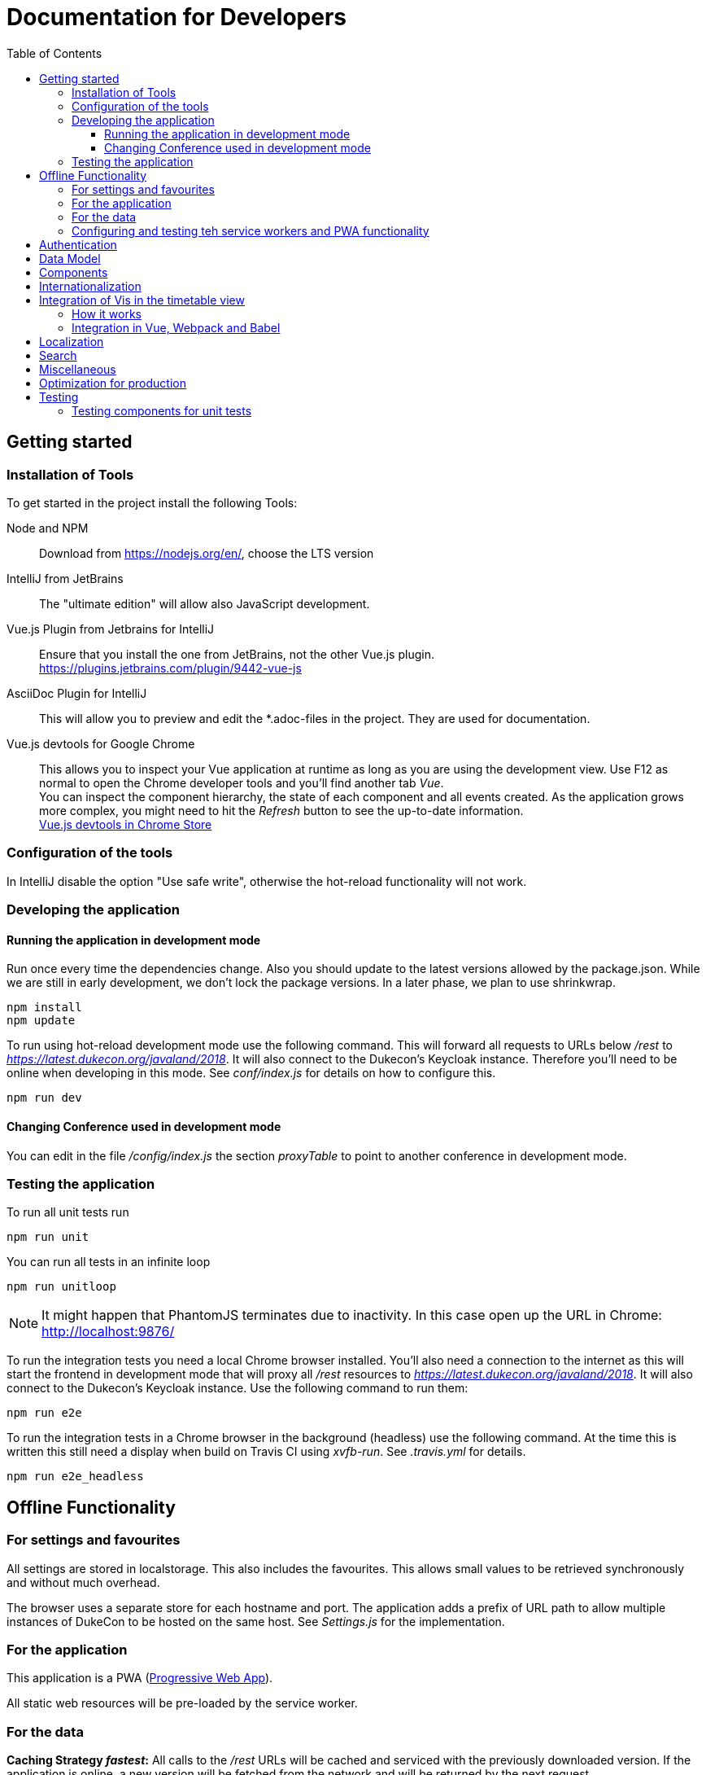 :toc:
:toclevels: 3
= Documentation for Developers

== Getting started

=== Installation of Tools

To get started in the project install the following Tools:

Node and NPM::
Download from https://nodejs.org/en/, choose the LTS version

IntelliJ from JetBrains::
The "ultimate edition" will allow also JavaScript development.

Vue.js Plugin from Jetbrains for IntelliJ::
Ensure that you install the one from JetBrains, not the other Vue.js plugin. +
https://plugins.jetbrains.com/plugin/9442-vue-js

AsciiDoc Plugin for IntelliJ::
This will allow you to preview and edit the *.adoc-files in the project.
They are used for documentation.

Vue.js devtools for Google Chrome::
This allows you to inspect your Vue application at runtime as long as you are using the development view.
Use F12 as normal to open the Chrome developer tools and you'll find another tab _Vue_. +
You can inspect the component hierarchy, the state of each component and all events created.
As the application grows more complex, you might need to hit the _Refresh_ button to see the up-to-date information. +
https://chrome.google.com/webstore/detail/vuejs-devtools/nhdogjmejiglipccpnnnanhbledajbpd[Vue.js devtools in Chrome Store]

=== Configuration of the tools

In IntelliJ disable the option "Use safe write", otherwise the hot-reload functionality will not work.

=== Developing the application

==== Running the application in development mode

Run once every time the dependencies change.
Also you should update to the latest versions allowed by the package.json.
While we are still in early development, we don't lock the package versions.
In a later phase, we plan to use shrinkwrap.

----
npm install
npm update
----

To run using hot-reload development mode use the following command.
This will forward all requests to URLs below _/rest_ to _https://latest.dukecon.org/javaland/2018_.
It will also connect to the Dukecon's Keycloak instance.
Therefore you'll need to be online when developing in this mode.
See _conf/index.js_ for details on how to configure this.

----
npm run dev
----

==== Changing Conference used in development mode

You can edit in the file _/config/index.js_ the section _proxyTable_ to point to another conference in development mode.

=== Testing the application

To run all unit tests run

----
npm run unit
----

You can run all tests in an infinite loop

----
npm run unitloop
----

NOTE: It might happen that PhantomJS terminates due to inactivity.
In this case open up the URL in Chrome: http://localhost:9876/

To run the integration tests you need a local Chrome browser installed.
You'll also need a connection to the internet as this will start the frontend in development mode that will proxy all _/rest_ resources to _https://latest.dukecon.org/javaland/2018_.
It will also connect to the Dukecon's Keycloak instance.
Use the following command to run them:

----
npm run e2e
----

To run the integration tests in a Chrome browser in the background (headless) use the following command.
At the time this is written this still need a display when build on Travis CI using _xvfb-run_.
See _.travis.yml_ for details.

----
npm run e2e_headless
----

== Offline Functionality

=== For settings and favourites

All settings are stored in localstorage.
This also includes the favourites.
This allows small values to be retrieved synchronously and without much overhead.

The browser uses a separate store for each hostname and port.
The application adds a prefix of URL path to allow multiple instances of DukeCon to be hosted on the same host.
See _Settings.js_ for the implementation.

=== For the application

This application is a PWA (https://en.wikipedia.org/wiki/Progressive_web_app[Progressive Web App]).

All static web resources will be pre-loaded by the service worker.

=== For the data

*Caching Strategy _fastest_:*
All calls to the _/rest_ URLs will be cached and serviced with the previously downloaded version.
If the application is online, a new version will be fetched from the network and will be returned by the next request.

Future versions might differentiate between URLs and choose _networkFirst_ to wait for a given time to get a fresh response.

=== Configuring and testing teh service workers and PWA functionality

See _webpack.prod.conf.js_ section _SWPrecacheWebpackPlugin_ on how to configure it.
From a developer's point of view you should be able to develop the application in offline mode and it will 'just work' in offline mode.

Offline functionality is not available in development mode.
It is only available in production mode (that is: when you run _npm run build_).

To test the offline functionality you will usually deploy it to a server and you'll need the REST resources to be available in a relative path.

To test it locally there is a switch in Conference.js to run it locally for the JavaLand conference:

Run once to install serve globally
----
npm install -g serve
----

Run after every change of the source

----
npm run build
serve dist
----

== Authentication

This project uses Keycloak for authentication: http://www.keycloak.org/

Keycloak needs to be initialized first, as it will use URL redirects that would other wise interfere with the Vue.js router.
The Keycloak client library is wrapped in DuekconKeycloak.js as a singleton for the project.

When the user logs in, an offline token is saved in the local storage of the browser.
When the user re-opens the website, the user is automatically signed in using the offline token.

== Data Model

The application uses a global data model for events and conference data.
It is loaded by Conference.js.
To all other components of the application it is readonly.
But they will be updated asynchronously when the data is loaded initially, they might be updated with new data periodically as well in the future.
Use the references returned to bind them to your model.

== Components

A Vue.js app is broken down to components.
Each route will be one component.
Components for each route are registered in _main.js_.

Best practices:

* If the page will interact with the route, i.e. to extract a URL parameter, it can be helpful to separate this part from the real logic of the page.
The _SpeakerPage.vue_ (interacts with the route) and _Speaker.vue_ (displays speaker data and can be re-used) is a good example.

* A sub-components can emit events to notify the parent.
For example _FilterEvents.vue_ emits an event to give the latest status if the filters are open or closed.
The parent component sets a corresponding CSS class that shows/hides the filters in mobile mode.

* If some changes in a component need to be broadcasted to (potentially) multiple other components or if the components are not in the same hierarchy, use the application's eventbus.
The eventbus is initialized in the _Eventbus.js_ as a mixin.
The instance is available within every other Vue instance. +
It has been first used within the _FilterEvent.vue_ component:
+
[source,javascript,indent=0]
----
      publishFilterSettings: function () {
        /* ... */
        this.eventbus.$emit('filter.status', filter)
      },
----
+
It is consumed for example within the _Schedule.vue_:
+
[source,javascript,indent=0]
----
    created () {
      this.eventbus.$on('filter.status', this.filterEventReceived)
    },
    beforeDestroy: function () {
      this.eventbus.$off('filter.status', this.filterEventReceived)
    },
    methods: {
      filterEventReceived (filter) {
        this.filter = filter
      }
    }
----

* Events should have a prefix that identifies the component (for example "_filter._")



NOTE: you can inspect all events using the Vue developers tools by looking at the _Events_ tab.

== Internationalization

This application used https://kazupon.github.io/vue-i18n/en/[vue-i18n].

Add all messages keys to _Internationalization.js_.
To present a translated key in your component, add code like this in JavaScript or the HTML templates.

[source,javascript]
.Code to be used in JavaScript
----
$t('imprint')
----

[source,html]
.Code to be used as part of HTML Template
----
<a>{{ $t('imprint') }}</a>
----

== Integration of Vis in the timetable view

=== How it works

For the timetable view in _TimetablePage.vue_ the visualisation library http://visjs.org/docs/timeline[Vis Timetable] is used.
This has no native Vue.js integration, therefore we take the following approach:

. once the Timetable component is bound to the DOM initialize Vis Timetable with dummy elements for each event (method _draw()_).
Each dummy event has the event ID as unique DOM ID.

. once the Vis Timetable is rendered, call _rebindVueTimetableItems()_ binds the event components to each dummy event using the event's DOM IDs.
This then renders the content of the events and replaces the dummy content.

. When the Timetable is reset, moved, zoomed other events are bound as they become visible.

=== Integration in Vue, Webpack and Babel

There was an issue that the distribution version of Vis already packages a Moment.js version.

Therefore the needed Vis modules are imported directly, and transpiled using Babel with the Babel settings of Vis.
See the _import_ in _TimetablePage.vue_ and the _babel-loader_ settings in _webpack.base.conf.js_ for details.
A side effect is that the necessary Babel dependency for Vis (babel-preset-es2015) is included also in this project's development dependencies in the _package.json_ file.

== Localization

To show dates and times for different locales, we use _https://momentjs.com/docs/[MomentJS]_.

We don't use a global setting for the locale of MomentJS to support calculated functions for localized dates.
Please use the following sample code to format a given date:

[source,javascript]
----
// pick any given date
Moment(this.event.start)
  // set the locale for this instance
  .locale(this.$i18n.locale)
  // format it as needed
  .format('dddd, Do MMM, HH:mm')
----

At the moment only the en- (default) and de-locales are imported, seel _ContextReplacementPlugin_ in _webpack.base.conf.js_.

== Search

* a search box exists in header
* you can search for events on Talks page with title, abstract, speaker name and company
* you can search for speakers on Speaker page with speaker name and company
* after each keypress a event will fired and catched of TalksGrid and SpeakersPage
* the search input will be reset on filter reset

Each component that wants the search box should use the mixin _SearchMixin_:
This will toggle the visibility of the search box and subscribe to changes in the search term.

== Miscellaneous

* All router views are cached using the _<keep-alive/>_ tag. This avoid long initial rendering times when returning on the _SpeakersPage_. It should be re-evaluated if this needs too much RAM.

* If you have multiple images on a page, consider lazy loading of the images (see _SpeakersPage.vue_ uses _VueLazyLoad_ for this.

* The scrolling position for each page is saved and restored on route navigation (see initialization of _VueRouter_).
This is not using the HTML5 router as this requires the server file handling to be updated as all routes of the frontend will also appear as bookmarks in the backend.

== Optimization for production

The command _npm run build_ creates the folder _dist_.
This is served as static pages from a production server.

You can analyze the contents of the created files by running _npm run build --report_. This creates and serves a _report.html_ file in the _dist_ folder.
Use it to analyze the contents and sizes of the bundle created.
The smaller the size, the faster the app will load.

The following files are not needed in production and should be excluded:

report.html::
Bundle analyzer report (created by _npm run build --report_)

*.map::
Source Map Files

== Testing

=== Testing components for unit tests

Some best practices - see the unit tests in _test/unit/specs_ for examples.

. Always test one component at a time.
. To mock calls to other components, use the _sinon_ Sandbox
. To mock XMLHttpRequest calls by _axios_, use _moxios_
. To test a Vue component you'll need to crate a _Vue_ instance and mount it.
This can contain a minimal template and also other components.
. Once something changes in the view, wrap the next part in _vm.$nextTick_
